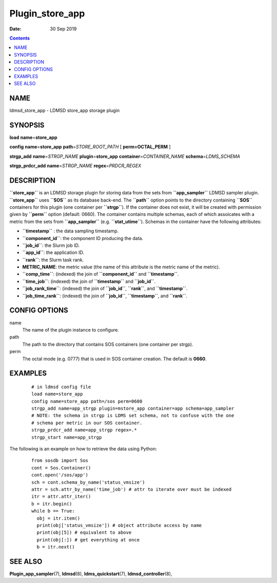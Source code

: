 ================
Plugin_store_app
================

:Date: 30 Sep 2019

.. contents::
   :depth: 3
..

NAME
==================

ldmsd_store_app - LDMSD store_app storage plugin

SYNOPSIS
======================

**load** **name**\ =\ **store_app**

**config** **name**\ =\ **store_app** **path**\ =\ *STORE_ROOT_PATH* [
**perm\ =\ OCTAL_PERM** ]

**strgp_add** **name**\ =\ *STRGP_NAME* **plugin**\ =\ **store_app**
**container**\ =\ *CONTAINER_NAME* **schema**\ =\ *LDMS_SCHEMA*

**strgp_prdcr_add** **name**\ =\ *STRGP_NAME*
**regex**\ =\ *PRDCR_REGEX*

DESCRIPTION
=========================

**``store_app``** is an LDMSD storage plugin for storing data from the
sets from **``app_sampler``** LDMSD sampler plugin. **``store_app``**
uses **``SOS``** as its database back-end. The **``path``** option
points to the directory containing **``SOS``** containers for this
plugin (one container per **``strgp``**). If the container does not
exist, it will be created with permission given by **``perm``** option
(default: 0660). The container contains multiple schemas, each of which
assoicates with a metric from the sets from **``app_sampler``** (e.g.
**``stat_utime``**). Schemas in the container have the following
attributes:

-  **``timestamp``** : the data sampling timestamp.

-  **``component_id``**: the component ID producing the data.

-  **``job_id``**: the Slurm job ID.

-  **``app_id``**: the application ID.

-  **``rank``**: the Slurm task rank.

-  **METRIC_NAME**: the metric value (the name of this attribute is the
   metric name of the metric).

-  **``comp_time``**: (indexed) the join of **``component_id``** and
   **``timestamp``**.

-  **``time_job``**: (indexed) the join of **``timestamp``** and
   **``job_id``**.

-  **``job_rank_time``**: (indexed) the join of **``job_id``**,
   **``rank``**, and **``timestamp``**.

-  **``job_time_rank``**: (indexed) the join of **``job_id``**,
   **``timestamp``**, and **``rank``**.

CONFIG OPTIONS
============================

name
   The name of the plugin instance to configure.

path
   The path to the directory that contains SOS containers (one container
   per strgp).

perm
   The octal mode (e.g. 0777) that is used in SOS container creation.
   The default is **0660**.

EXAMPLES
======================

   ::

      # in ldmsd config file
      load name=store_app
      config name=store_app path=/sos perm=0600
      strgp_add name=app_strgp plugin=mstore_app container=app schema=app_sampler
      # NOTE: the schema in strgp is LDMS set schema, not to confuse with the one
      # schema per metric in our SOS container.
      strgp_prdcr_add name=app_strgp regex=.*
      strgp_start name=app_strgp

The following is an example on how to retrieve the data using Python:

   ::

      from sosdb import Sos
      cont = Sos.Container()
      cont.open('/sos/app')
      sch = cont.schema_by_name('status_vmsize')
      attr = sch.attr_by_name('time_job') # attr to iterate over must be indexed
      itr = attr.attr_iter()
      b = itr.begin()
      while b == True:
        obj = itr.item()
        print(obj['status_vmsize']) # object attribute access by name
        print(obj[5]) # equivalent to above
        print(obj[:]) # get everything at once
        b = itr.next()

SEE ALSO
=====================

**Plugin_app_sampler**\ (7), **ldmsd**\ (8), **ldms_quickstart**\ (7),
**ldmsd_controller**\ (8),
